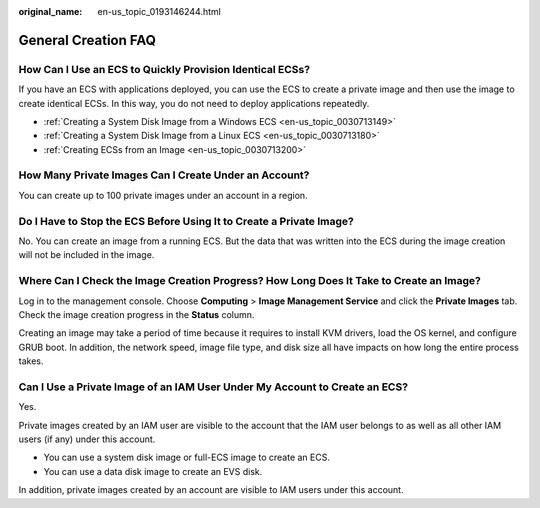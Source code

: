 :original_name: en-us_topic_0193146244.html

.. _en-us_topic_0193146244:

General Creation FAQ
====================

How Can I Use an ECS to Quickly Provision Identical ECSs?
---------------------------------------------------------

If you have an ECS with applications deployed, you can use the ECS to create a private image and then use the image to create identical ECSs. In this way, you do not need to deploy applications repeatedly.

-  :ref:`Creating a System Disk Image from a Windows ECS <en-us_topic_0030713149>`
-  :ref:`Creating a System Disk Image from a Linux ECS <en-us_topic_0030713180>`
-  :ref:`Creating ECSs from an Image <en-us_topic_0030713200>`

How Many Private Images Can I Create Under an Account?
------------------------------------------------------

You can create up to 100 private images under an account in a region.

Do I Have to Stop the ECS Before Using It to Create a Private Image?
--------------------------------------------------------------------

No. You can create an image from a running ECS. But the data that was written into the ECS during the image creation will not be included in the image.

Where Can I Check the Image Creation Progress? How Long Does It Take to Create an Image?
----------------------------------------------------------------------------------------

Log in to the management console. Choose **Computing** > **Image Management Service** and click the **Private Images** tab. Check the image creation progress in the **Status** column.

Creating an image may take a period of time because it requires to install KVM drivers, load the OS kernel, and configure GRUB boot. In addition, the network speed, image file type, and disk size all have impacts on how long the entire process takes.

Can I Use a Private Image of an IAM User Under My Account to Create an ECS?
---------------------------------------------------------------------------

Yes.

Private images created by an IAM user are visible to the account that the IAM user belongs to as well as all other IAM users (if any) under this account.

-  You can use a system disk image or full-ECS image to create an ECS.
-  You can use a data disk image to create an EVS disk.

In addition, private images created by an account are visible to IAM users under this account.
